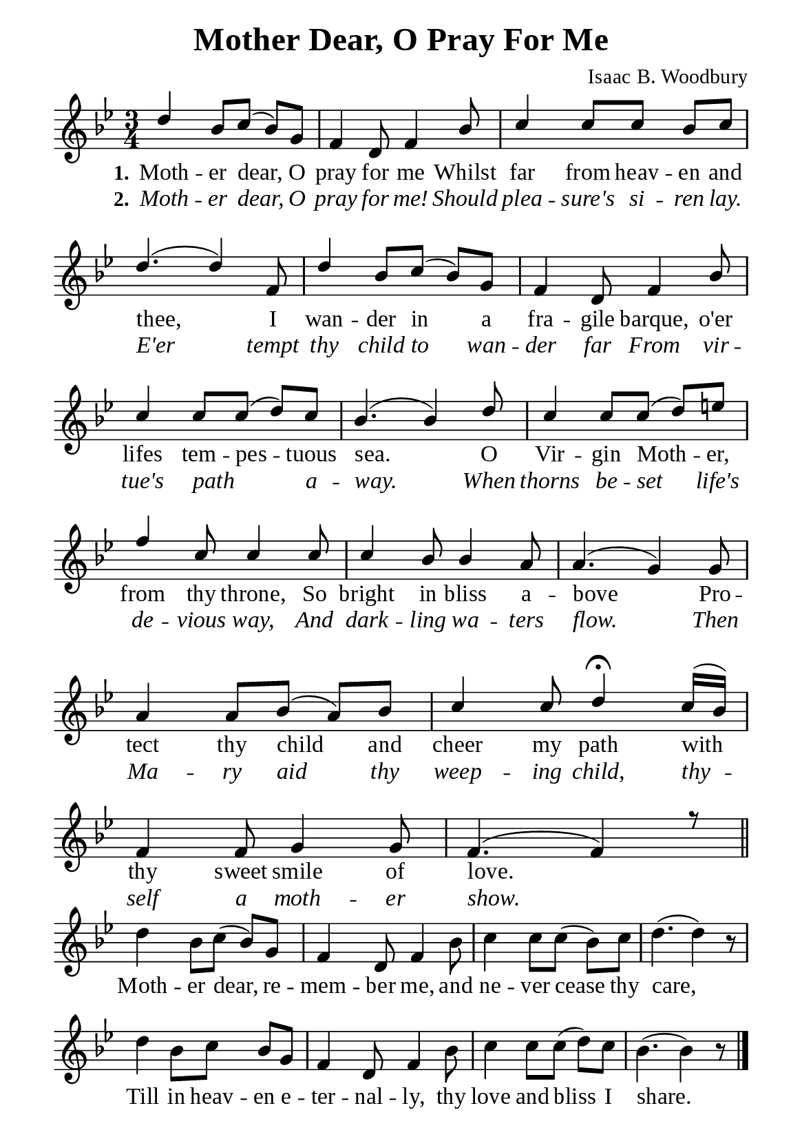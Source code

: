 %%%%%%%%%%%%%%%%%%%%%%%%%%%%%
% CONTENTS OF THIS DOCUMENT
% 1. Common settings
% 2. Verse music
% 3. Chorus music
% 4. Verse lyrics
% 5. Chorus lyrics
% 6. Layout
%%%%%%%%%%%%%%%%%%%%%%%%%%%%%

%%%%%%%%%%%%%%%%%%%%%%%%%%%%%
% 1. Common settings
%%%%%%%%%%%%%%%%%%%%%%%%%%%%%
\version "2.22.1"

\header {
  title = "Mother Dear, O Pray For Me"
  composer = "Isaac B. Woodbury"
  tagline = ##f
}

globalSettings = {
  \key bes \major
  \time 3/4
  \override Score.BarNumber.break-visibility = ##(#f #f #f)
  \set Timing.beamExceptions = #'()
  \set Timing.baseMoment = #(ly:make-moment 1/4)
  \set Timing.beatStructure = #'(1 1 1)
}

verseSettings = {
  \phrasingSlurDashed
}

\paper {
  #(set-paper-size "a5")
  top-margin = 3.2\mm
  bottom-marign = 10\mm
  left-margin = 10\mm
  right-margin = 10\mm
  indent = #0
  #(define fonts
	 (make-pango-font-tree "Liberation Serif"
	 		       "Liberation Serif"
			       "Liberation Serif"
			       (/ 20 20)))
  system-system-spacing = #'((basic-distance . 3) (padding . 3))
  page-count = 1
}

printItalic = {
  \override LyricText.font-shape = #'italic
}

%%%%%%%%%%%%%%%%%%%%%%%%%%%%%
% 2. Verse music
%%%%%%%%%%%%%%%%%%%%%%%%%%%%%
musicVerseSoprano = \relative c'' {
  %{	01	%} d4 bes8 c (bes) g |
  %{	02	%} f4 d8 f4 bes8 |
  %{	03	%} c4 c8 c bes c |
  %{	04	%} d4. (d4) f,8 |
  %{	05	%} d'4 bes8 c (bes) g |
  %{	06	%} f4 d8 f4 bes8 |
  %{	07	%} c4 c8 c (d) c |
  %{	08	%} bes4. (bes4) d8 |
  %{	09	%} c4 c8 c (d) e! |
  %{	10	%} f4 c8 c4 c8 |
  %{	11	%} c4 bes8 bes4 a8 |
  %{	12	%} a4. (g4) g8 |
  %{	13	%} a4 a8 bes (a) bes |
  %{	14	%} c4 c8 d4 \fermata c16 (bes) |
  %{	15	%} f4 f8 g4 g8 |
  %{	16	%} f4. (f4) r8 \bar "||"
}

%%%%%%%%%%%%%%%%%%%%%%%%%%%%%
% 2. Chorus music
%%%%%%%%%%%%%%%%%%%%%%%%%%%%%
musicChorusSoprano = \relative c'' {
  \set Score.currentBarNumber = #17
  %{	17	%} d4 bes8 c (bes) g |
  %{	18	%} f4 d8 f4 bes8 |
  %{	19	%} c4 c8 c (bes) c |
  %{	20	%} d4. (d4) r8 |
  %{	21	%} d4 bes8 c bes g |
  %{	22	%} f4 d8 f4 bes8 |
  %{	23	%} c4 c8 c (d) c |
  %{	24	%} bes4. (bes4) r8 \bar "|."
}

%%%%%%%%%%%%%%%%%%%%%%%%%%%%%
% 4. Verse lyrics
%%%%%%%%%%%%%%%%%%%%%%%%%%%%%
lyricVerseOne = \lyricmode {
  \set stanza = #"1."
  Moth -- er dear, O pray for me
  Whilst far from heav -- en and thee,
  I wan -- der in a fra -- gile barque, o'er lifes tem -- pes -- tuous sea.
  O Vir -- gin Moth -- er, from thy throne,
  So bright in bliss a -- bove
  Pro -- tect thy child and cheer my path with thy sweet smile of love.
}

lyricVerseTwo = \lyricmode {
  \set stanza = #"2."
  Moth -- er dear, O pray for me! Should plea -- sure's si -- ren lay.
  E'er tempt thy child to wan -- der far
  From vir -- tue's path _ a -- way.
  When thorns be -- set life's de -- vious way,
  And dark -- ling wa -- ters flow.
  Then Ma -- ry aid thy weep -- ing child, thy -- self a moth -- er show.
}

%%%%%%%%%%%%%%%%%%%%%%%%%%%%%
% 5. Chorus lyrics
%%%%%%%%%%%%%%%%%%%%%%%%%%%%%
lyricChorus = \lyricmode {
  Moth -- er dear, re -- mem -- ber me, and ne -- ver cease thy care,
  Till in heav -- en e -- ter -- nal -- ly, thy love and bliss I share.
}

%%%%%%%%%%%%%%%%%%%%%%%%%%%%%
% 6. Layout
%%%%%%%%%%%%%%%%%%%%%%%%%%%%%
\score {
    \new ChoirStaff <<
      \new Staff <<
        \clef "treble"
        \new Voice = "soprano" {
          \voiceOne \globalSettings \verseSettings   \musicVerseSoprano
        }
      >>
      \new Lyrics \lyricsto soprano \lyricVerseOne
      \new Lyrics \with \printItalic \lyricsto soprano \lyricVerseTwo
    >>
    \layout {
      \override LyricHyphen.minimum-distance = #2
    }
}

\score {
    \new ChoirStaff <<
      \new Staff <<
        \clef "treble"
        \override Staff.TimeSignature #'stencil = ##f
        \new Voice = "soprano" {
          \globalSettings   \musicChorusSoprano
        }
      >>
      \new Lyrics \lyricsto soprano \lyricChorus
    >>
    \layout {
      \override LyricHyphen.minimum-distance = #2
    }
}
